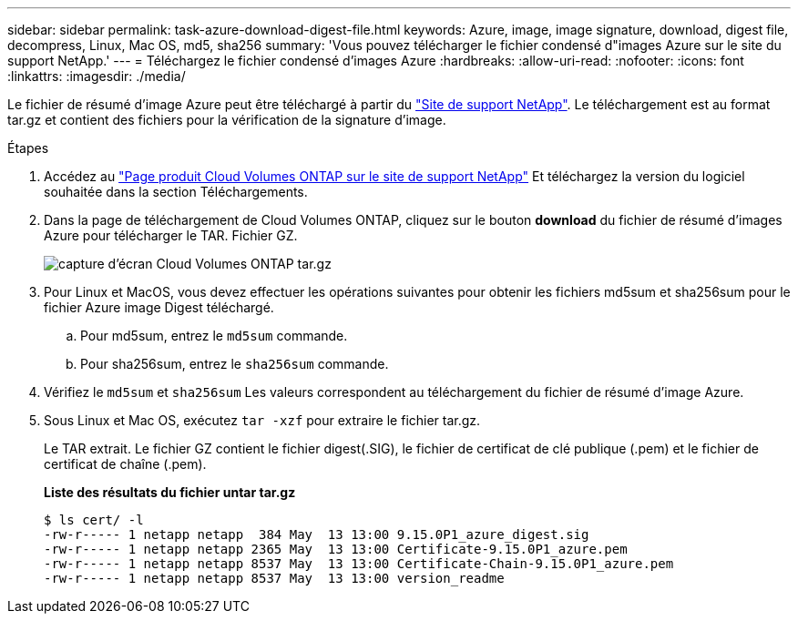 ---
sidebar: sidebar 
permalink: task-azure-download-digest-file.html 
keywords: Azure, image, image signature, download, digest file, decompress, Linux, Mac OS, md5, sha256 
summary: 'Vous pouvez télécharger le fichier condensé d"images Azure sur le site du support NetApp.' 
---
= Téléchargez le fichier condensé d'images Azure
:hardbreaks:
:allow-uri-read: 
:nofooter: 
:icons: font
:linkattrs: 
:imagesdir: ./media/


[role="lead"]
Le fichier de résumé d'image Azure peut être téléchargé à partir du https://mysupport.netapp.com/site/["Site de support NetApp"^]. Le téléchargement est au format tar.gz et contient des fichiers pour la vérification de la signature d'image.

.Étapes
. Accédez au https://mysupport.netapp.com/site/products/all/details/cloud-volumes-ontap/guideme-tab["Page produit Cloud Volumes ONTAP sur le site de support NetApp"^] Et téléchargez la version du logiciel souhaitée dans la section Téléchargements.
. Dans la page de téléchargement de Cloud Volumes ONTAP, cliquez sur le bouton *download* du fichier de résumé d'images Azure pour télécharger le TAR. Fichier GZ.
+
image::screenshot_cloud_volumes_ontap_tar.gz.png[capture d'écran Cloud Volumes ONTAP tar.gz]

. Pour Linux et MacOS, vous devez effectuer les opérations suivantes pour obtenir les fichiers md5sum et sha256sum pour le fichier Azure image Digest téléchargé.
+
.. Pour md5sum, entrez le `md5sum` commande.
.. Pour sha256sum, entrez le `sha256sum` commande.


. Vérifiez le `md5sum` et `sha256sum` Les valeurs correspondent au téléchargement du fichier de résumé d'image Azure.
. Sous Linux et Mac OS, exécutez `tar -xzf` pour extraire le fichier tar.gz.
+
Le TAR extrait. Le fichier GZ contient le fichier digest(.SIG), le fichier de certificat de clé publique (.pem) et le fichier de certificat de chaîne (.pem).

+
*Liste des résultats du fichier untar tar.gz*

+
[listing]
----
$ ls cert/ -l
-rw-r----- 1 netapp netapp  384 May  13 13:00 9.15.0P1_azure_digest.sig
-rw-r----- 1 netapp netapp 2365 May  13 13:00 Certificate-9.15.0P1_azure.pem
-rw-r----- 1 netapp netapp 8537 May  13 13:00 Certificate-Chain-9.15.0P1_azure.pem
-rw-r----- 1 netapp netapp 8537 May  13 13:00 version_readme
----

